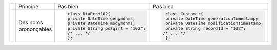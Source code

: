 .. |RED| image:: /img/red.png
   :height: 11
   :width: 11
.. |GREEN| image:: /img/green.png
   :height: 11
   :width: 11
.. |CHECK| image:: /img/Check-icon3.png
   :height: 11
   :width: 11


+---------+--------------------------+--------------------------------------------+------------------------------------------------------+
|         |  Principe                |  |RED| Pas bien                            | |GREEN| Pas bien                                     |
+---------+--------------------------+--------------------------------------------+------------------------------------------------------+
| |CHECK| |  Des noms prononçables   | .. code-block:: csharp                     | .. code-block:: csharp                               |
|         |                          |                                            |                                                      |
|         |                          |     class DtaRcrd102{                      |     class Customer{                                  |
|         |                          |     private DateTime genymdhms;            |     private DateTime generationTimestamp;            |
|         |                          |     private DateTime modymdhms;            |     private DateTime modificationTimestamp;          |
|         |                          |     private String pszqint = "102";        |     private String recordId = "102";                 |
|         |                          |     /* ... */                              |    /* ... */                                         |
|         |                          |     };                                     |     };                                               |
|         |                          |                                            |                                                      |
+---------+--------------------------+--------------------------------------------+------------------------------------------------------+


